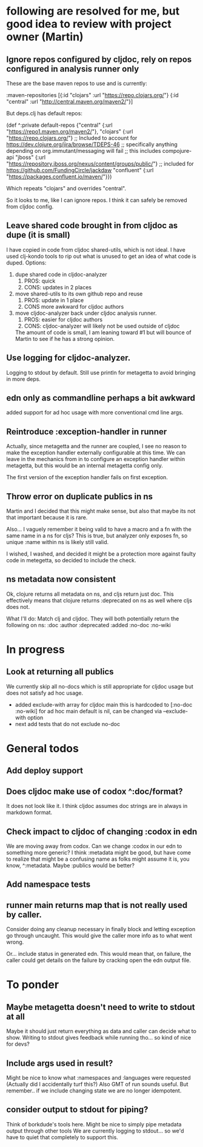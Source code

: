 * following are resolved for me, but good idea to review with project owner (Martin)
** Ignore repos configured by cljdoc, rely on repos configured in analysis runner only
   These are the base maven repos to use and is currently:

   :maven-repositories [{:id "clojars" :url "https://repo.clojars.org/"}
                        {:id "central" :url "http://central.maven.org/maven2/"}]

   But deps.clj has default repos:

   (def ^:private default-repos
     {"central" {:url "https://repo1.maven.org/maven2/"},
      "clojars" {:url "https://repo.clojars.org/"}
      ;; Included to account for https://dev.clojure.org/jira/browse/TDEPS-46
      ;; specifically anything depending on org.immutant/messaging will fail
      ;; this includes compojure-api
      "jboss" {:url "https://repository.jboss.org/nexus/content/groups/public/"}
      ;; included for https://github.com/FundingCircle/jackdaw
      "confluent" {:url "https://packages.confluent.io/maven/"}})

   Which repeats "clojars" and overrides "central".

   So it looks to  me, like I can ignore repos. I think it can safely be removed from cljdoc config.
** Leave shared code brought in from cljdoc as dupe (it is small)
  I have copied in code from cljdoc shared-utils, which is not ideal.
  I have used clj-kondo tools to rip out what is unused to get an idea of what code is duped.
  Options:
  1. dupe shared code in cljdoc-analyzer
     1. PROS: quick
     2. CONS: updates in 2 places
  2. move shared-utils to its own github repo and reuse
     1. PROS: update in 1 place
     2. CONS more awkward for cljdoc authors
  3. move cljdoc-analyzer back under cljdoc analysis runner.
     1. PROS: easier for cljdoc authors
     2. CONS: cljdoc-analyzer will likely not be used outside of cljdoc
   The amount of code is small, I am leaning toward #1 but will bounce of Martin to see if he has a strong opinion.

** Use logging for cljdoc-analyzer.
   Logging to stdout by default.
   Still use println for metagetta to avoid bringing in more deps.
** edn only as commandline perhaps a bit awkward
   added support for ad hoc usage with more conventional cmd line args.
** Reintroduce :exception-handler in runner
   Actually, since metagetta and the runner are coupled, I see no reason to make
   the exception handler externally configurable at this time. We can leave in
   the mechanics from in to configure an exception handler within metagetta, but
   this would be an internal metagetta config only.

   The first version of the exception handler fails on first exception.

** Throw error on duplicate publics in ns
    Martin and I decided that this might make sense, but also that maybe its not that important because it is rare.

    Also... I vaguely remember it being valid to have a macro and a fn with the same name in a ns for cljs?
    This is true, but analyzer only exposes fn, so unique :name within ns is likely still valid.

    I wished, I washed, and decided it might be a protection more against faulty code in metegetta, so decided
    to include the check.

** ns metadata now consistent
   Ok, clojure returns all metadata on ns, and cljs return just doc.
   This effectively means that clojure returns :deprecated on ns as well where cljs does not.

   What I'll do:
   Match clj and cljdoc. They will both potentially return the following on ns:
   :doc
   :author
   :deprecated
   :added
   :no-doc
   :no-wiki

* In progress
** Look at returning all publics
   We currently skip all no-docs which is still appropriate for cljdoc usage but does not satisfy ad hoc usage.
   - added exclude-with array
     for cljdoc main this is hardcoded to [:no-doc :no-wiki]
     for ad hoc main default is nil, can be changed via --exclude-with option
   - next
     add tests that do not exclude no-doc
* General todos
** Add deploy support
** Does cljdoc make use of codox ^:doc/format?
   It does not look like it.
   I think cljdoc assumes doc strings are in always in markdown format.
** Check impact to cljdoc of changing :codox in edn
   We are moving away from codox. Can we change :codox in our edn to something more generic?
   I think :metadata might be good, but have come to realize that might be a confusing name as folks might
   assume it is, you know, ^:metadata.
   Maybe :publics would be better?
** Add namespace tests
** runner main returns map that is not really used by caller.
   Consider doing any cleanup necessary in finally block and letting exception go through uncaught.  This would
   give the caller more info as to what went wrong.

   Or... include status in generated edn. This would mean that, on failure, the caller could get details
   on the failure by cracking open the edn output file.
* To ponder
** Maybe metagetta doesn't need to write to stdout at all
   Maybe it should just return everything as data and caller can decide what to show.
   Writing to stdout gives feedback while running tho... so kind of nice for devs?
** Include args used in result?
   Might be nice to know what :namespaces and :languages were requested (Actually did I accidentally turf this?)
   Also GMT of run sounds useful.
   But remember.. if we include changing state we are no longer idempotent.
** consider output to stdout for piping?
   Think of borkdude's tools here. Might be nice to simply pipe metadata output through other tools
   We are currently logging to stdout... so we'd have to quiet that completely to support this.
